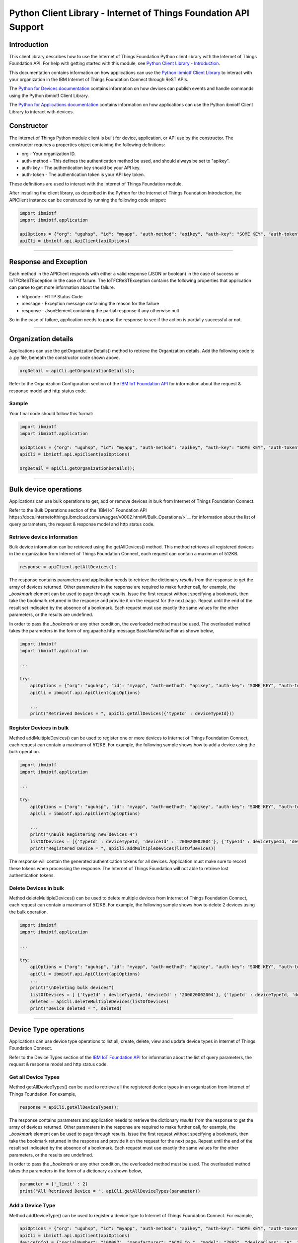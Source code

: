 ==========================================================================
Python Client Library - Internet of Things Foundation API Support
==========================================================================

Introduction
-------------------------------------------------------------------------------

This client library describes how to use the Internet of Things Foundation Python client library with the Internet of Things Foundation API. For help with getting started with this module, see `Python Client Library - Introduction <https://github.com/ibm-messaging/iot-python>`__. 

This documentation contains information on how applications can use the `Python ibmiotf Client Library <https://pypi.python.org/pypi/ibmiotf>`__ to interact with your organization in the IBM Internet of Things Foundation Connect through ReST APIs.

The `Python for Devices documentation </python_cli_for_devices.html>`__ contains information on how devices can publish events and handle commands using the Python ibmiotf Client Library. 

The `Python for Applications documentation </python_cli_for_apps.html>`__ contains information on how applications can use the Python ibmiotf Client Library to interact with devices.


Constructor
-------------------------------------------------------------------------------

The Internet of Things Python module client is built for device, application, or API use by the constructor. The constructor requires a properties object containing the following definitions:

* org - Your organization ID.
* auth-method - This defines the authentication method be used, and should always be set to "apikey".
* auth-key - The authentication key should be your API key.
* auth-token - The authentication token is your API key token.

These definitions are used to interact with the Internet of Things Foundation module. 

After installing the client library, as described in the Python for the Internet of Things Foundation Introduction, the APIClient instance can be construced by running the following code snippet:

.. code:: python
    
	import ibmiotf
	import ibmiotf.application

	apiOptions = {"org": "uguhsp", "id": "myapp", "auth-method": "apikey", "auth-key": "SOME KEY", "auth-token": "SOME TOKEN"}
	apiCli = ibmiotf.api.ApiClient(apiOptions)
        

----

Response and Exception
----------------------

Each method in the APIClient responds with either a valid response (JSON or boolean) in the case of success or IoTFCReSTException in the case of failure. The IoTFCReSTException contains the following properties that application can parse to get more information about the failure.

* httpcode - HTTP Status Code
* message - Exception message containing the reason for the failure
* response - JsonElement containing the partial response if any otherwise null

So in the case of failure, application needs to parse the response to see if the action is partially successful or not.

----

Organization details
----------------------------------------------------

Applications can use the getOrganizationDetails() method to retrieve the Organization details. Add the following code to a .py file, beneath the constructor code shown above.

.. code:: Python

    orgDetail = apiCli.getOrganizationDetails();

Refer to the Organization Configuration section of the `IBM IoT Foundation API <https://docs.internetofthings.ibmcloud.com/swagger/v0002.html>`__ for information about the request & response model and http status code.

Sample
~~~~~~~

Your final code should follow this format:

.. code:: python
    
	import ibmiotf
	import ibmiotf.application

	apiOptions = {"org": "uguhsp", "id": "myapp", "auth-method": "apikey", "auth-key": "SOME KEY", "auth-token": "SOME TOKEN"}
	apiCli = ibmiotf.api.ApiClient(apiOptions)
	
	orgDetail = apiCli.getOrganizationDetails();

----

Bulk device operations
----------------------------------------------------

Applications can use bulk operations to get, add or remove devices in bulk from Internet of Things Foundation Connect.

Refer to the Bulk Operations section of the `IBM IoT Foundation API https://docs.internetofthings.ibmcloud.com/swagger/v0002.html#!/Bulk_Operations/>`__ for information about the list of query parameters, the request & response model and http status code.

Retrieve device information
~~~~~~~~~~~~~~~~~~~~~~~~~~~~

Bulk device information can be retrieved using the getAllDevices() method. This method retrieves all registered devices in the organization from Internet of Things Foundation Connect, each request can contain a maximum of 512KB. 

.. code:: python

    response = apiClient.getAllDevices();
    

The response contains parameters and application needs to retrieve the dictionary *results* from the response to get the array of devices returned. Other parameters in the response are required to make further call, for example, the *_bookmark* element can be used to page through results. Issue the first request without specifying a bookmark, then take the bookmark returned in the response and provide it on the request for the next page. Repeat until the end of the result set indicated by the absence of a bookmark. Each request must use exactly the same values for the other parameters, or the results are undefined.

In order to pass the *_bookmark* or any other condition, the overloaded method must be used. The overloaded method takes the parameters in the form of org.apache.http.message.BasicNameValuePair as shown below,

.. code:: python

	import ibmiotf
	import ibmiotf.application
    
        ...
    
        try:
	    apiOptions = {"org": "uguhsp", "id": "myapp", "auth-method": "apikey", "auth-key": "SOME KEY", "auth-token": "SOME TOKEN"}
	    apiCli = ibmiotf.api.ApiClient(apiOptions)
    
            ...
	    print("Retrieved Devices = ", apiCli.getAllDevices({'typeId' : deviceTypeId}))		


Register Devices in bulk
~~~~~~~~~~~~~~~~~~~~~~~~

Method addMultipleDevices() can be used to register one or more devices to Internet of Things Foundation Connect, each request can contain a maximum of 512KB. For example, the following sample shows how to add a device using the bulk operation.


.. code:: python

	import ibmiotf
	import ibmiotf.application
    
        ...
    
        try:
	    apiOptions = {"org": "uguhsp", "id": "myapp", "auth-method": "apikey", "auth-key": "SOME KEY", "auth-token": "SOME TOKEN"}
	    apiCli = ibmiotf.api.ApiClient(apiOptions)
    
            ...
            print("\nBulk Registering new devices 4")	
            listOfDevices = [{'typeId' : deviceTypeId, 'deviceId' : '200020002004'}, {'typeId' : deviceTypeId, 'deviceId' : '200020002005'}]
            print("Registered Device = ", apiCli.addMultipleDevices(listOfDevices))

    
The response will contain the generated authentication tokens for all devices. Application must make sure to record these tokens when processing the response. The Internet of Things Foundation will not able to retrieve lost authentication tokens. 

Delete Devices in bulk
~~~~~~~~~~~~~~~~~~~~~~~~

Method deleteMultipleDevices() can be used to delete multiple devices from Internet of Things Foundation Connect, each request can contain a maximum of 512KB. For example, the following sample shows how to delete 2 devices using the bulk operation.



.. code:: python

	import ibmiotf
	import ibmiotf.application
    
        ...
    
        try:
	    apiOptions = {"org": "uguhsp", "id": "myapp", "auth-method": "apikey", "auth-key": "SOME KEY", "auth-token": "SOME TOKEN"}
	    apiCli = ibmiotf.api.ApiClient(apiOptions)
            ...
            print("\nDeleting bulk devices")
            listOfDevices = [ {'typeId' : deviceTypeId, 'deviceId' : '200020002004'}, {'typeId' : deviceTypeId, 'deviceId' : '200020002005'} ]
            deleted = apiCli.deleteMultipleDevices(listOfDevices)
            print("Device deleted = ", deleted)

----

Device Type operations
----------------------------------------------------

Applications can use device type operations to list all, create, delete, view and update device types in Internet of Things Foundation Connect.

Refer to the Device Types section of the `IBM IoT Foundation API <https://docs.internetofthings.ibmcloud.com/swagger/v0002.html>`__ for information about the list of query parameters, the request & response model and http status code.

Get all Device Types
~~~~~~~~~~~~~~~~~~~~~~~~

Method getAllDeviceTypes() can be used to retrieve all the registered device types in an organization from Internet of Things Foundation. For example,

.. code:: python

    response = apiCli.getAllDeviceTypes();


The response contains parameters and application needs to retrieve the dictionary *results* from the response to get the array of devices returned. Other parameters in the response are required to make further call, for example, the *_bookmark* element can be used to page through results. Issue the first request without specifying a bookmark, then take the bookmark returned in the response and provide it on the request for the next page. Repeat until the end of the result set indicated by the absence of a bookmark. Each request must use exactly the same values for the other parameters, or the results are undefined.
    
In order to pass the *_bookmark* or any other condition, the overloaded method must be used. The overloaded method takes the parameters in the form of a dictionary as shown below,

.. code:: python

     parameter = {'_limit' : 2}	
     print("All Retrieved Device = ", apiCli.getAllDeviceTypes(parameter))
		

Add a Device Type
~~~~~~~~~~~~~~~~~~~~~~~~

Method addDeviceType() can be used to register a device type to Internet of Things Foundation Connect. For example,

.. code:: python

     apiOptions = {"org": "uguhsp", "id": "myapp", "auth-method": "apikey", "auth-key": "SOME KEY", "auth-token": "SOME TOKEN"}
     apiCli = ibmiotf.api.ApiClient(apiOptions)
     deviceInfo1 = {"serialNumber": "100087", "manufacturer": "ACME Co.", "model": "7865", "deviceClass": "A", "description": "My shiny device", "fwVersion": "1.0.0", "hwVersion": "1.0", "descriptiveLocation": "Office 5, D Block"}
     metadata1 = {"customField1": "customValue1", "customField2": "customValue2"}

     print("Registering a device type")
     print("Registered Device = ", apiCli.addDeviceType(deviceType = "myDeviceType5", description = "My first device type", deviceInfo = deviceInfo1, metadata = metadata1))
    

Delete a Device Type
~~~~~~~~~~~~~~~~~~~~~~~~

Method deleteDeviceType() can be used to delete a device type from Internet of Things Foundation. For example,

.. code:: python

     print("\nDeleting a device type")	
     deletion = apiCli.deleteDeviceType("myDeviceType5")
     print("Device Type deleted = ", deletion)
    
Get a Device Type
~~~~~~~~~~~~~~~~~~~~~~~~

In order to retrieve information about a given device type, use the method getDeviceType() and pass the deviceTypeId as a parameter as shown below

.. code:: python

     print("Retrieved Device = ", apiCli.getDeviceType("myDeviceType5"))

    
Update a Device Type
~~~~~~~~~~~~~~~~~~~~~~~~

Method updateDeviceType() can be used to modify one or more properties of a device type. The properties that needs to be modified should be passed in the form of a dictionary, as shown below

.. code:: python
    
     print("\nUpdating a device type")
     description = "mydescription"
     metadata2 = {"customField1": "customValue3", "customField2": "customValue4"}
     deviceInfo = {"serialNumber": "string", "manufacturer": "string", "model": "string", "deviceClass": "string", "fwVersion": "string", "hwVersion": "string","descriptiveLocation": "string"}
     print("Modified Device = ", apiCli.updateDeviceType("myDeviceType5", description, deviceInfo, metadata2))

----

Device operations
----------------------------------------------------

Applications can use device operations to list, add, remove, view, update, view location and view management information of a device in Internet of Things Foundation.

Refer to the Device section of the `IBM IoT Foundation API <https://docs.internetofthings.ibmcloud.com/swagger/v0002.html>`__ for information about the list of query parameters, the request & response model and http status code.

Get Devices of a particular Device Type
~~~~~~~~~~~~~~~~~~~~~~~~~~~~~~~~~~~~~~~~~~~~~~~~

Method retrieveDevices() can be used to retrieve all the devices of a particular device type in an organization from Internet of Things Foundation. For example,

.. code:: python

     print("\nRetrieving All existing devices")	
     print("Retrieved Devices = ", apiCli.retrieveDevices(deviceTypeId))
    
The response contains parameters and application needs to retrieve the dictionary *results* from the response to get the array of devices returned. Other parameters in the response are required to make further call, for example, the *_bookmark* element can be used to page through results. Issue the first request without specifying a bookmark, then take the bookmark returned in the response and provide it on the request for the next page. Repeat until the end of the result set indicated by the absence of a bookmark. Each request must use exactly the same values for the other parameters, or the results are undefined.

In order to pass the *_bookmark* or any other condition, the overloaded method must be used. The overloaded method takes the parameters in the form of dictionary as shown below,

.. code:: python

    response = apiClient.retrieveDevices("iotsample-ardunio", parameters);
		
The above snippet sorts the response based on device id and uses the bookmark to page through the results.

Add a Device
~~~~~~~~~~~~~~~~~~~~~~~

Method registerDevice() can be used to register a device to Internet of Things Foundation. For example,

.. code:: python

     deviceId2 = "200020002000"
     authToken = "password"
     metadata2 = {"customField1": "customValue3", "customField2": "customValue4"}
     deviceInfo = {"serialNumber": "001", "manufacturer": "Blueberry", "model": "e2", "deviceClass": "A", "descriptiveLocation" : "Bangalore", "fwVersion" : "1.0.1", "hwVersion" : "12.01"}
     location = {"longitude" : "12.78", "latitude" : "45.90", "elevation" : "2000", "accuracy" : "0", "measuredDateTime" : "2015-10-28T08:45:11.662Z"}
	
     print("\nRegistering a new device with just deviceType and deviceId")	
     print("Registered Device = ", apiCli.registerDevice(deviceTypeId, deviceId2))


Delete a Device
~~~~~~~~~~~~~~~~~~~~~~~~

Method deleteDevice() can be used to delete a device from Internet of Things Foundation. For example,

.. code:: java

     deleted = apiCli.deleteDevice(deviceTypeId, deviceId)
     print("Device deleted = ", deleted)

    
Get a Device
~~~~~~~~~~~~~~~~~~~~~~~~

Method getDevice() can be used to retrieve a device from Internet of Things Foundation. For example,

.. code:: python

     print("\nRetrieving an existing device")	
     print("Retrieved Device = ", apiCli.getDevice(deviceTypeId, deviceId))
    

Get all Devices
~~~~~~~~~~~~~~~~~~~~~~~~

Method getAllDevices() can be used to retrieve all the device from Internet of Things Foundation. For example,

.. code:: python

     print("Retrieved Devices = ", apiCli.getAllDevices({'typeId' : deviceTypeId}))


Update a Device
~~~~~~~~~~~~~~~~~~~~~~~~

Method updateDevice() can be used to modify one or more properties of a device. For Example

.. code:: python
    
     print("\nUpdating an existing device")
     status = { "alert": { "enabled": True }  }
     print("Device Modified = ", apiCli.updateDevice(deviceTypeId, deviceId, metadata2, deviceInfo, status))


Get Location Information
~~~~~~~~~~~~~~~~~~~~~~~~~~~~~~~~~~~~~~~~~~~~~~~~

Method getDeviceLocation() can be used to get the location information of a device. For example, 

.. code:: python
    
    JsonObject response = apiClient.getDeviceLocation("iotsample-ardunio", "ardunio01");

Update Location Information
~~~~~~~~~~~~~~~~~~~~~~~~~~~~~~~~~~~~~~~~~~~~~~~~

Method updateDeviceLocation() can be used to modify the location information for a device. For example,

.. code:: python
    
     print("\nUpdating device location")
     deviceLocation = { "longitude": 0, "latitude": 0, "elevation": 0, "accuracy": 0, "measuredDateTime": "2015-10-28T08:45:11.673Z"}
     print("Device Location = ", apiCli.updateDeviceLocation(deviceTypeId, deviceId, deviceLocation))

If no date is supplied, the entry is added with the current date and time. 

Get Device Location
~~~~~~~~~~~~~~~~~~~~~~~~~~~~~~~~~~~~~~~~~~~~~~~~

Method getDeviceLocation() can be used to retrieve the device location. For example,

.. code:: python
    
     print("\nRetrieving device location")
     print("Device Location = ", apiCli.getDeviceLocation(deviceTypeId, deviceId))


Get Device Management Information
~~~~~~~~~~~~~~~~~~~~~~~~~~~~~~~~~~~~~~~~~~~~~~~~

Method getDeviceManagementInformation() can be used to get the device management information for a device. For example, 

.. code:: python
    
     print("\nRetrieving device management information")
     info = apiCli.getDeviceManagementInformation("iotsample-arduino", "00aabbccde03")
     print("Device management info retrieved = ", info)

----

Device diagnostic operations
----------------------------------------------------

Applications can use Device diagnostic operations to clear logs, retrieve logs, add log information, delete logs, get specific log, clear error codes, get device error codes and add an error code to Internet of Things Foundation.

Refer to the Device Diagnostics section of the `IBM IoT Foundation API <https://docs.internetofthings.ibmcloud.com/swagger/v0002.html>`__ for information about the list of query parameters, the request & response model and http status code.

Get Diagnostic logs
~~~~~~~~~~~~~~~~~~~~~~

Method getAllDiagnosticLogs() can be used to get all diagnostic logs of the device. For example,

.. code:: python

     print("\nRetrieving All device diagnostics")
     print("Diagnostic Logs = ", apiCli.getAllDiagnosticLogs(deviceTypeId, deviceId)));
    
Clear Diagnostic logs 
~~~~~~~~~~~~~~~~~~~~~~

Method clearAllDiagnosticLogs() can be used to clear the diagnostic logs of the device. For example,

.. code:: python

     print("\nClearing All device diagnostics")
     print("Diagnostic Logs = ", apiCli.clearAllDiagnosticLogs(deviceTypeId, deviceId)));
    
Add a Diagnostic log
~~~~~~~~~~~~~~~~~~~~~~

Method addDiagnosticLog() can be used to add an entry in the log of diagnostic information for the device. The log may be pruned as the new entry is added. If no date is supplied, the entry is added with the current date and time. For example,

.. code:: python

     logs = { "message": "newMessage", "severity": 1, "data": "New log", "timestamp": "2015-10-29T07:43:57.109Z"}
     print("Diagnostic Logs creation = ", apiCli.addDiagnosticLog(deviceTypeId, deviceId, logs))

Get single Diagnostic log
~~~~~~~~~~~~~~~~~~~~~~~~~~

Method getDiagnosticLog() can be used to retrieve a diagnostic log based on the log id. For example,

.. code:: python

     print("\nRetrieving single log")
     print("Diagnostic Logs = ", apiCli.getDiagnosticLog(deviceTypeId, deviceId, logId1))
    
Delete a Diagnostic log
~~~~~~~~~~~~~~~~~~~~~~~~~~

Method deleteDiagnosticLog() can be used to delete a diagnostic log based on the log id. For example,

.. code:: python

     print("Deleting single log")
     print("Diagnostic Logs = ", apiCli.deleteDiagnosticLog(deviceTypeId, deviceId, logId1))
    

Clear Diagnostic ErrorCodes
~~~~~~~~~~~~~~~~~~~~~~~~~~~~~

Method clearAllErrorCodes() can be used to clear the list of error codes of the device. The list is replaced with a single error code of zero. For example,

.. code:: python

     print("\nDeleting all error code")
     print("Error codes deleted = ", apiCli.clearAllErrorCodes(deviceTypeId, deviceId))
    
Get Diagnostic ErrorCodes
~~~~~~~~~~~~~~~~~~~~~~~~~~~

Method getAllDiagnosticErrorCodes() can be used to retrieve all diagnostic ErrorCodes of the device. For example,

.. code:: python

     print("\nRetrieving all error code")
     print("Error codes retrieved = ", apiCli.getAllDiagnosticErrorCodes(deviceTypeId, deviceId))


Add single Diagnostic ErrorCode
~~~~~~~~~~~~~~~~~~~~~~~~~~~~~~~

Method addErrorCode() can be used to add an error code to the list of error codes for the device. The list may be pruned as the new entry is added. For example,

.. code:: python

     print("\nAdding error code")
     errorCode = { "errorCode": 0, "timestamp": "2015-10-29T05:43:57.112Z" }
     print("Error code creation = ", apiCli.addErrorCode(deviceTypeId, deviceId, errorCode))

----

Connection problem determination
----------------------------------

Method getDeviceConnectionLogs() can be used to list connection log events for a device to aid in diagnosing connectivity problems. The entries record successful connection, unsuccessful connection attempts, intentional disconnection and server-initiated disconnection.

.. code:: python

     deviceTypeId = "iotsample-arduino"
     deviceId = "00aabbccde03"
     print("Device Logs = ", apiCli.getDeviceConnectionLogs(deviceTypeId, deviceId))

Refer to the Problem Determination section of the `IBM IoT Foundation Connect API <https://docs.internetofthings.ibmcloud.com/swagger/v0002.html>`__ for information about the list of query parameters, the request & response model and http status code.

----

Historical Event Retrieval
----------------------------------
Application can use this operation to view events from all devices, view events from a device type or to view events for a specific device.

Refer to the Historical Event Retrieval section of the `IBM IoT Foundation Connect API <https://docs.internetofthings.ibmcloud.com/swagger/v0002.html>`__ for information about the list of query parameters, the request & response model and http status code.

View events from all devices
~~~~~~~~~~~~~~~~~~~~~~~~~~~~~~~

Method getHistoricalEvents() can be used to view events across all devices registered to the organization.

.. code:: python

     print("Historical Events = ", apiCli.getHistoricalEvents())

The response will contain some parameters and the application needs to retrieve the JSON element *events* from the response to get the array of events returned. Other parameters in the response are required to make further call, for example, the *_bookmark* element can be used to page through results. Issue the first request without specifying a bookmark, then take the bookmark returned in the response and provide it on the request for the next page. Repeat until the end of the result set indicated by the absence of a bookmark. Each request must use exactly the same values for the other parameters, or the results are undefined.

In order to pass the *_bookmark* or any other condition, the overloaded method must be used. The overloaded method takes the parameters in the form of dictionary as shown below,

.. code:: python

     startTime = math.floor(time.mktime((2013, 10, 10, 17, 3, 38, 0, 0, 0)) * 1000)
     endTime =  math.floor(time.mktime((2015, 10, 29, 17, 3, 38, 0, 0, 0)) * 1000)
     duration = {'start' : startTime, 'end' : endTime }
     print("Historical Events = ", apiCli.getHistoricalEvents(options = duration))

The above snippet returns the events between the start and end time.

View events from a device type
~~~~~~~~~~~~~~~~~~~~~~~~~~~~~~~

Method getHistoricalEvents() can be used to view events from all the devices of a particular device type. 

.. code:: python

     print("\nOnly device type passed")	
     print("Historical Events = ", apiCli.getHistoricalEvents(deviceType = 'iotsample-arduino', options = duration))

The response will contain some parameters and the application needs to retrieve the JSON element *events* from the response to get the array of events returned. As mentioned in the *view events from all devices* section, the overloaded method can be used to control the output.


View events from a device
~~~~~~~~~~~~~~~~~~~~~~~~~~~~~~~

Method getHistoricalEvents() can be used to view events from a specific device.

.. code:: python

     print("\nBoth device type and device passed")				
     print("Historical Events = ", apiCli.getHistoricalEvents(deviceType = 'iotsample-arduino', deviceId = '00aabbccde03', options = duration))

The response will contain more parameters and application needs to retrieve the JSON element *events* from the response to get the array of events returned. 

----


Examples
-------------
* `bulkOperations.py <https://github.com/ibm-messaging/iot-python/blob/master/samples/apiExamples/bulkOperations.py>`__ - Sample that showcases how to get, add or remove devices in bulk from Internet of Things Foundation.
* `deviceDiagnostics.py <https://github.com/ibm-messaging/iot-python/blob/master/samples/apiExamples/deviceDiagnostics.py>`__ - A sample that showcases various Device Diagnostic operations like clear logs, retrieve logs, add log information, delete logs, get specific log, clear error codes, get device error codes and add an error code to Internet of Things Foundation.
* `deviceTypes.py <https://github.com/ibm-messaging/iot-python/blob/master/samples/apiExamples/deviceTypes.py>`__ - Sample that showcases various Device Type API operations like list all, create, delete, view and update device types in Internet of Things Foundation.
* `devices.py <https://github.com/ibm-messaging/iot-python/blob/master/samples/apiExamples/devices.py>`__ - A sample that showcases various Device operations like list, add, remove, view, update, view location and view management information of a device in Internet of Things Foundation.
* `historian.py <https://github.com/ibm-messaging/iot-python/blob/master/samples/apiExamples/historian.py>`__ - A sample that showcases how to retrieve historical events from Internet of Things Foundation.
* `logConnection.py <https://github.com/ibm-messaging/iot-python/blob/master/samples/apiExamples/logConnection.py>`__ - A sample that showcases device connectivity log operations that can be performed on Internet of Things Foundation.
* `organization.py <https://github.com/ibm-messaging/iot-python/blob/master/samples/apiExamples/organization.py>`__ - A sample that showcases organization operations that can be performed on Internet of Things Foundation.
